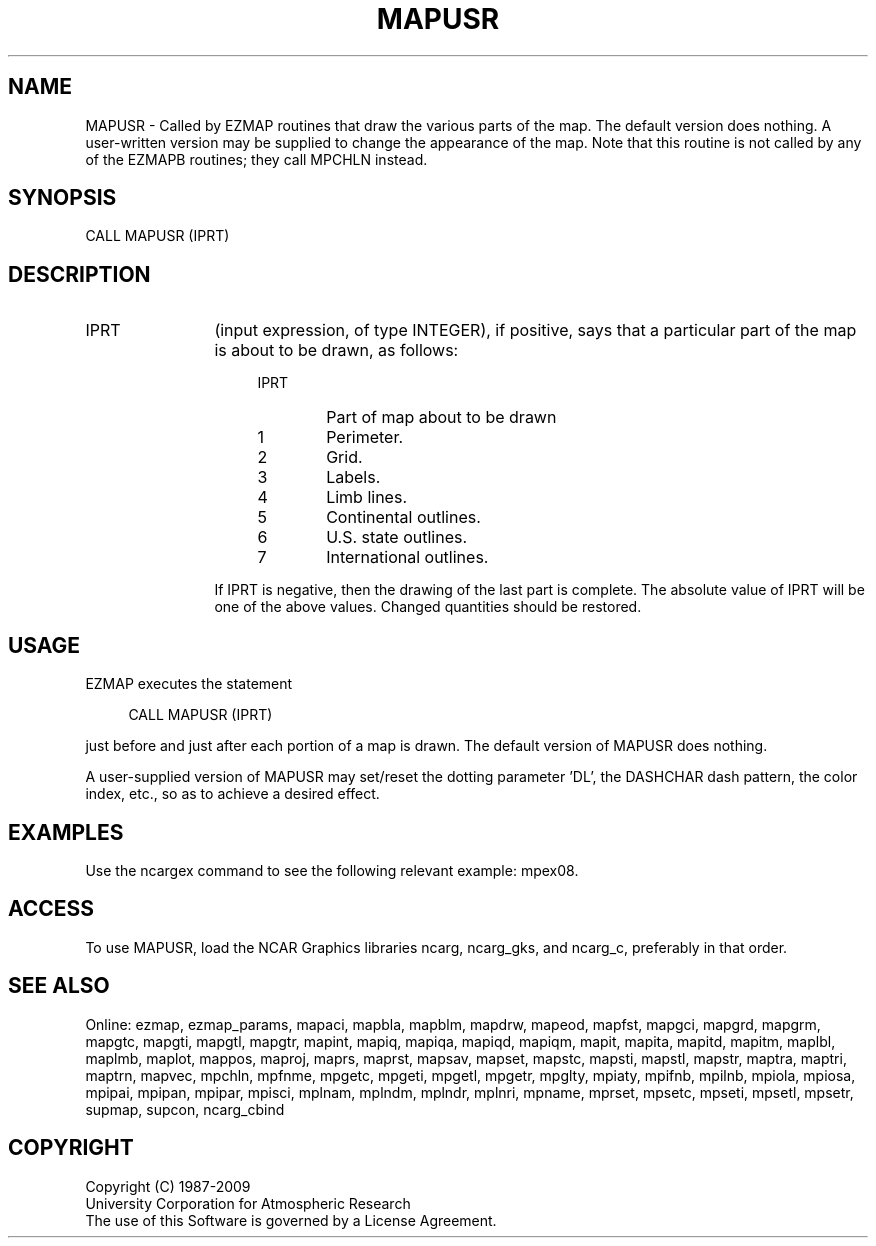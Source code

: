 .TH MAPUSR 3NCARG "March 1993" UNIX "NCAR GRAPHICS"
.na
.nh
.SH NAME
MAPUSR - Called by EZMAP routines that draw the various parts of the map.
The default version does nothing.  A user-written version may be supplied
to change the appearance of the map. Note that this routine is not called
by any of the EZMAPB routines; they call MPCHLN instead.
.SH SYNOPSIS
CALL MAPUSR (IPRT)
.SH DESCRIPTION 
.IP IPRT 12
(input expression, of type INTEGER), if positive, says that a
particular part of the map is about to be drawn, as follows:
.RS 16 
.IP IPRT 6
Part of map about to be drawn
.IP "1" 6
Perimeter.
.IP "2" 6 
Grid.
.IP "3" 6 
Labels.
.IP "4" 6
Limb lines.
.IP "5" 6
Continental outlines.
.IP "6" 6
U.S. state outlines.
.IP "7" 6
International outlines.
.RE
.IP "" 12
If IPRT is negative, then the drawing of the last
part is complete. The absolute value of IPRT will be
one of the above values. Changed quantities should be
restored.
.SH USAGE
EZMAP executes the statement
.sp
.RS 4
CALL MAPUSR (IPRT)
.RE
.sp
just before and just after each portion of a map is drawn. The default
version of MAPUSR does nothing.
.sp
A user-supplied version of MAPUSR may set/reset the dotting parameter
\&'DL', the DASHCHAR dash pattern, the color index, etc., so as to achieve
a desired effect.
.SH EXAMPLES
Use the ncargex command to see the following relevant
example: 
mpex08.
.SH ACCESS
To use MAPUSR, load the NCAR Graphics libraries ncarg, ncarg_gks,
and ncarg_c, preferably in that order.  
.SH SEE ALSO
Online:
ezmap,
ezmap_params,
mapaci,
mapbla,
mapblm,
mapdrw,
mapeod,
mapfst,
mapgci,
mapgrd,
mapgrm,
mapgtc,
mapgti,
mapgtl,
mapgtr,
mapint,
mapiq,
mapiqa,
mapiqd,
mapiqm,
mapit,
mapita,
mapitd,
mapitm,
maplbl,
maplmb,
maplot,
mappos,
maproj,
maprs,
maprst,
mapsav,
mapset,
mapstc,
mapsti,
mapstl,
mapstr,
maptra,
maptri,
maptrn,
mapvec,
mpchln,
mpfnme,
mpgetc,
mpgeti,
mpgetl,
mpgetr,
mpglty,
mpiaty,
mpifnb,
mpilnb,
mpiola,
mpiosa,
mpipai,
mpipan,
mpipar,
mpisci,
mplnam,
mplndm,
mplndr,
mplnri,
mpname,
mprset,
mpsetc,
mpseti,
mpsetl,
mpsetr,
supmap,
supcon,
ncarg_cbind
.SH COPYRIGHT
Copyright (C) 1987-2009
.br
University Corporation for Atmospheric Research
.br
The use of this Software is governed by a License Agreement.
